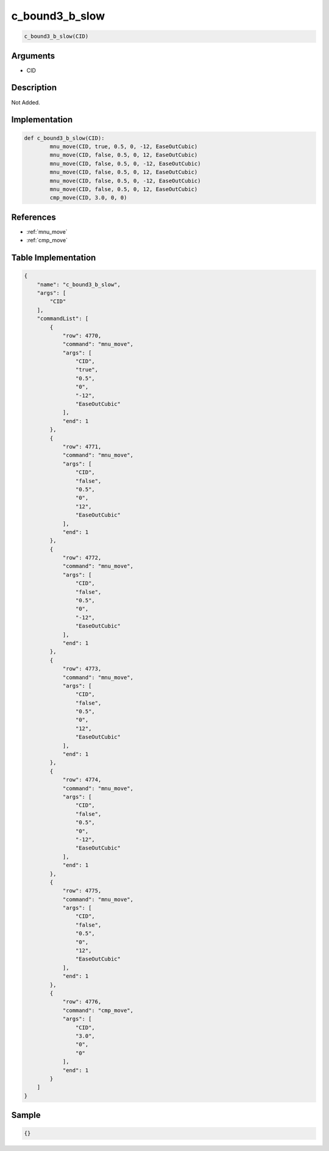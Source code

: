 .. _c_bound3_b_slow:

c_bound3_b_slow
========================

.. code-block:: text

	c_bound3_b_slow(CID)


Arguments
------------

* CID

Description
-------------

Not Added.

Implementation
-------------

.. code-block:: python

	def c_bound3_b_slow(CID):
		mnu_move(CID, true, 0.5, 0, -12, EaseOutCubic)
		mnu_move(CID, false, 0.5, 0, 12, EaseOutCubic)
		mnu_move(CID, false, 0.5, 0, -12, EaseOutCubic)
		mnu_move(CID, false, 0.5, 0, 12, EaseOutCubic)
		mnu_move(CID, false, 0.5, 0, -12, EaseOutCubic)
		mnu_move(CID, false, 0.5, 0, 12, EaseOutCubic)
		cmp_move(CID, 3.0, 0, 0)

References
-------------
* :ref:`mnu_move`
* :ref:`cmp_move`

Table Implementation
-------------

.. code-block:: json

	{
	    "name": "c_bound3_b_slow",
	    "args": [
	        "CID"
	    ],
	    "commandList": [
	        {
	            "row": 4770,
	            "command": "mnu_move",
	            "args": [
	                "CID",
	                "true",
	                "0.5",
	                "0",
	                "-12",
	                "EaseOutCubic"
	            ],
	            "end": 1
	        },
	        {
	            "row": 4771,
	            "command": "mnu_move",
	            "args": [
	                "CID",
	                "false",
	                "0.5",
	                "0",
	                "12",
	                "EaseOutCubic"
	            ],
	            "end": 1
	        },
	        {
	            "row": 4772,
	            "command": "mnu_move",
	            "args": [
	                "CID",
	                "false",
	                "0.5",
	                "0",
	                "-12",
	                "EaseOutCubic"
	            ],
	            "end": 1
	        },
	        {
	            "row": 4773,
	            "command": "mnu_move",
	            "args": [
	                "CID",
	                "false",
	                "0.5",
	                "0",
	                "12",
	                "EaseOutCubic"
	            ],
	            "end": 1
	        },
	        {
	            "row": 4774,
	            "command": "mnu_move",
	            "args": [
	                "CID",
	                "false",
	                "0.5",
	                "0",
	                "-12",
	                "EaseOutCubic"
	            ],
	            "end": 1
	        },
	        {
	            "row": 4775,
	            "command": "mnu_move",
	            "args": [
	                "CID",
	                "false",
	                "0.5",
	                "0",
	                "12",
	                "EaseOutCubic"
	            ],
	            "end": 1
	        },
	        {
	            "row": 4776,
	            "command": "cmp_move",
	            "args": [
	                "CID",
	                "3.0",
	                "0",
	                "0"
	            ],
	            "end": 1
	        }
	    ]
	}

Sample
-------------

.. code-block:: json

	{}
